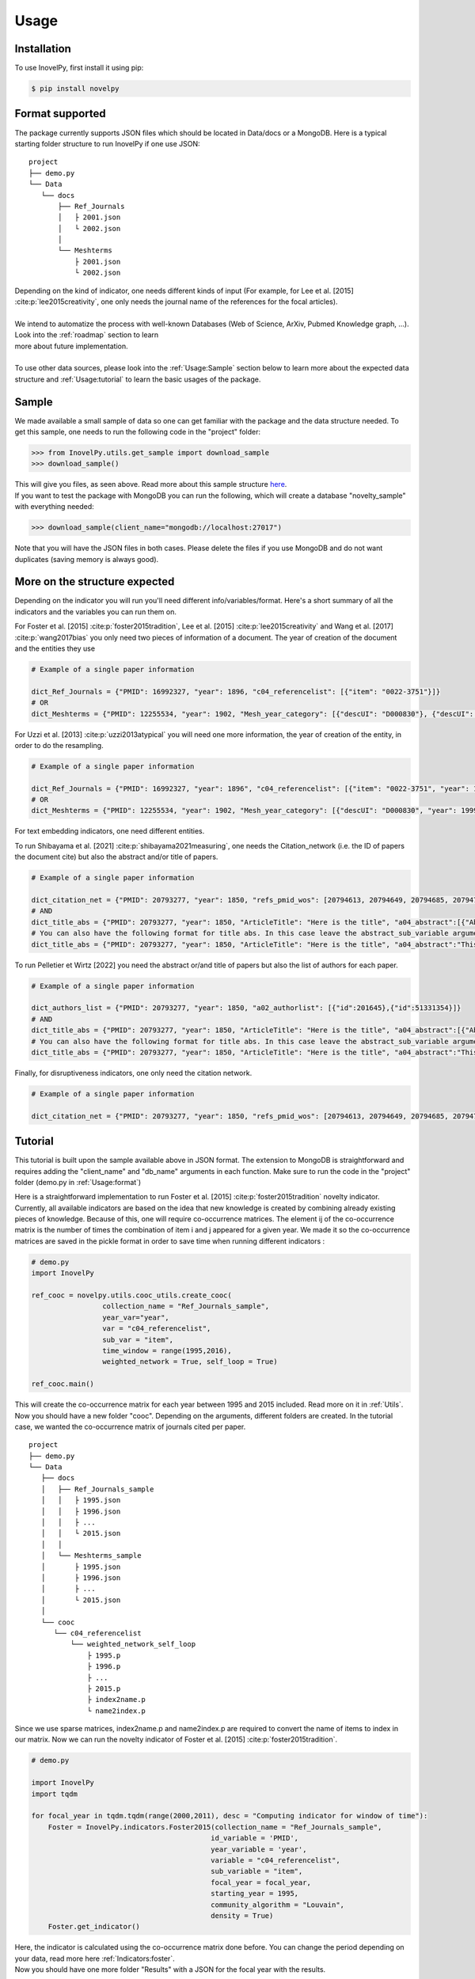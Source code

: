 .. _Usage:

Usage
=====

.. _installation:
Installation
------------

To use InovelPy, first install it using pip:

.. code-block:: console

   $ pip install novelpy


.. _format:
Format supported
----------------

The package currently supports JSON files which should be located in Data/docs or a MongoDB. Here is a typical starting folder structure to run InovelPy if one use JSON:

::


   project
   ├── demo.py
   └── Data   
      └── docs      
          ├── Ref_Journals
          │   ├ 2001.json
          │   └ 2002.json
          │ 
          └── Meshterms
              ├ 2001.json
              └ 2002.json


| Depending on the kind of indicator, one needs different kinds of input (For example, for Lee et al. [2015] :cite:p:`lee2015creativity`, one only needs the journal name of the references for the focal articles). 
|
| We intend to automatize the process with well-known Databases (Web of Science, ArXiv, Pubmed Knowledge graph, ...). Look into the :ref:`roadmap` section to learn
| more about future implementation.
|
| To use other data sources, please look into the :ref:`Usage:Sample` section below to learn more about the expected data structure and :ref:`Usage:tutorial` to learn the basic usages of the package.

.. _sample:
Sample
----------------

We made available a small sample of data so one can get familiar with the package and the data structure needed. To get this sample, one needs to run the following code in the "project" folder:

>>> from InovelPy.utils.get_sample import download_sample
>>> download_sample()

| This will give you files, as seen above. Read more about this sample structure `here <https://zenodo.org/record/5768348#.YdMGWlnjImA>`_.
| If you want to test the package with MongoDB you can run the following, which will create a database "novelty_sample" with everything needed:

>>> download_sample(client_name="mongodb://localhost:27017")

Note that you will have the JSON files in both cases. Please delete the files if you use MongoDB and do not want duplicates (saving memory is always good).

.. _structure:
More on the structure expected
----------------

Depending on the indicator you will run you'll need different info/variables/format. Here's a short summary of all the indicators and the variables you can run them on.

.. image:: img/Available_indicators.png
   :width: 1000


For Foster et al. [2015] :cite:p:`foster2015tradition`, Lee et al. [2015] :cite:p:`lee2015creativity` and Wang et al. [2017] :cite:p:`wang2017bias` you only need two pieces of information of a document.
The year of creation of the document and the entities they use

.. code-block:: python

   # Example of a single paper information

   dict_Ref_Journals = {"PMID": 16992327, "year": 1896, "c04_referencelist": [{"item": "0022-3751"}]}
   # OR
   dict_Meshterms = {"PMID": 12255534, "year": 1902, "Mesh_year_category": [{"descUI": "D000830"}, {"descUI": "D001695"}]}


For Uzzi et al. [2013] :cite:p:`uzzi2013atypical` you will need one more information, the year of creation of the entity, in order to do the resampling.


.. code-block:: python

   # Example of a single paper information

   dict_Ref_Journals = {"PMID": 16992327, "year": 1896", "c04_referencelist": [{"item": "0022-3751", "year": 1893}]}
   # OR
   dict_Meshterms = {"PMID": 12255534, "year": 1902, "Mesh_year_category": [{"descUI": "D000830", "year": 1999}, {"descUI": "D001695", "year": 1999}]}

For text embedding indicators, one need different entities. 

To run Shibayama et al. [2021] :cite:p:`shibayama2021measuring`, one needs the Citation_network (i.e. the ID of papers the document cite) but also the abstract and/or title of papers.

.. code-block:: python

   # Example of a single paper information

   dict_citation_net = {"PMID": 20793277, "year": 1850, "refs_pmid_wos": [20794613, 20794649, 20794685, 20794701, 20794789, 20794829]}
   # AND
   dict_title_abs = {"PMID": 20793277, "year": 1850, "ArticleTitle": "Here is the title", "a04_abstract":[{"AbstractText":"This is the abstract"}]}
   # You can also have the following format for title abs. In this case leave the abstract_sub_variable argument empty
   dict_title_abs = {"PMID": 20793277, "year": 1850, "ArticleTitle": "Here is the title", "a04_abstract":"This is the abstract"}

To run Pelletier et Wirtz [2022] you need the abstract or/and title of papers but also the list of authors for each paper.

.. code-block:: python

   # Example of a single paper information

   dict_authors_list = {"PMID": 20793277, "year": 1850, "a02_authorlist": [{"id":201645},{"id":51331354}]}
   # AND
   dict_title_abs = {"PMID": 20793277, "year": 1850, "ArticleTitle": "Here is the title", "a04_abstract":[{"AbstractText":"This is the abstract"}]}
   # You can also have the following format for title abs. In this case leave the abstract_sub_variable argument empty
   dict_title_abs = {"PMID": 20793277, "year": 1850, "ArticleTitle": "Here is the title", "a04_abstract":"This is the abstract"}


Finally, for disruptiveness indicators, one only need the citation network.

.. code-block:: python

   # Example of a single paper information

   dict_citation_net = {"PMID": 20793277, "year": 1850, "refs_pmid_wos": [20794613, 20794649, 20794685, 20794701, 20794789, 20794829]}


.. _tutorial:
Tutorial
----------------

This tutorial is built upon the sample available above in JSON format. The extension to MongoDB is straightforward and requires adding the "client_name" and "db_name" arguments in each function. Make sure to run the code in the "project" folder (demo.py in :ref:`Usage:format`)

Here is a straightforward implementation to run Foster et al. [2015] :cite:p:`foster2015tradition` novelty indicator. Currently, all available indicators are based on the idea that new knowledge is created by combining already existing pieces of knowledge. Because of this, one will require co-occurrence matrices. The element ij of the co-occurrence matrix is the number of times the combination of item i and j appeared for a given year. We made it so the co-occurrence matrices are saved in the pickle format in order to save time when running different indicators :

.. code-block:: python
   
   # demo.py
   import InovelPy

   ref_cooc = novelpy.utils.cooc_utils.create_cooc(
                    collection_name = "Ref_Journals_sample",
                    year_var="year",
                    var = "c04_referencelist",
                    sub_var = "item",
                    time_window = range(1995,2016),
                    weighted_network = True, self_loop = True)

   ref_cooc.main()


| This will create the co-occurrence matrix for each year between 1995 and 2015 included. Read more on it in :ref:`Utils`.
| Now you should have a new folder "cooc". Depending on the arguments, different folders are created. In the tutorial case, we wanted the co-occurrence matrix of journals cited per paper.

::


   project
   ├── demo.py
   └── Data   
      ├── docs
      │   ├── Ref_Journals_sample
      │   │   ├ 1995.json
      │   │   ├ 1996.json
      │   │   ├ ...                  
      │   │   └ 2015.json
      │   │ 
      │   └── Meshterms_sample
      │       ├ 1995.json
      │       ├ 1996.json
      │       ├ ...                  
      │       └ 2015.json
      │ 
      └── cooc
         └── c04_referencelist
             └── weighted_network_self_loop
                 ├ 1995.p
                 ├ 1996.p
                 ├ ...
                 ├ 2015.p
                 ├ index2name.p
                 └ name2index.p

| Since we use sparse matrices, index2name.p and name2index.p are required to convert the name of items to index in our matrix. Now we can run the novelty indicator of Foster et al. [2015] :cite:p:`foster2015tradition`.

.. code-block:: python

   # demo.py

   import InovelPy
   import tqdm

   for focal_year in tqdm.tqdm(range(2000,2011), desc = "Computing indicator for window of time"):
       Foster = InovelPy.indicators.Foster2015(collection_name = "Ref_Journals_sample",
                                              id_variable = 'PMID',
                                              year_variable = 'year',
                                              variable = "c04_referencelist",
                                              sub_variable = "item",
                                              focal_year = focal_year,
                                              starting_year = 1995,
                                              community_algorithm = "Louvain",
                                              density = True)
       Foster.get_indicator()
    

| Here, the indicator is calculated using the co-occurrence matrix done before. You can change the period depending on your data, read more here :ref:`Indicators:foster`.
| Now you should have one more folder "Results" with a JSON for the focal year with the results.

::

   project
   ├── demo.py
   ├── Data   
   │  ├── docs
   │  │   ├── Ref_Journals_sample
   │  │   │   ├ 1995.json
   │  │   │   ├ 1996.json
   │  │   │   ├ ...                  
   │  │   │   └ 2015.json
   │  │   │ 
   │  │   └── Meshterms_sample
   │  │       ├ 1995.json
   │  │       ├ 1996.json
   │  │       ├ ...                  
   │  │       └ 2015.json
   │  │ 
   │  └── cooc
   │     └── c04_referencelist
   │         └── weighted_network_self_loop
   │            ├ 1995.p
   │            ├ 1996.p
   │            ├ ...
   │            ├ 2015.p
   │            ├ index2name.p
   │            └ name2index.p
   └── Results
      └── foster
         └── c04_referencelist
            ├ 2000.json
            ├ ...
            └ 2010.json



| Some pre-build functions can help you perform your analysis by getting the novelty score of a document, plotting the distribution and looking at the trend of the novelty score over the years.

.. code-block:: python
   
   import InovelPy

   # Easy plot

   dist = InovelPy.utils.plot_dist(client_name="mongodb://localhost:27017",
                                  db_name = "novelty_sample",
                                  doc_id = 20100198,
                                  doc_year = 2010,
                                  id_variable = "PMID",
                                  variables = ["c04_referencelist"],
                                  indicators = ["foster"])
   dist.get_plot_dist()
   
   # The data used for the plot can be found in dist.df

.. image:: img/dist.png
   :width: 300

.. code-block:: python
   
   import InovelPy

   # Trend
   trend = InovelPy.utils.novelty_trend(year_range = range(2000,2011,1),
                 variables = ["c04_referencelist"],
                 id_variable = "PMID",
                 indicators = ["foster"])

   trend.get_plot_trend()

.. image:: img/trend.png
   :width: 300


| Here's a script to run all indicators in the package that uses the co-occurrence matrices on all the variables available in the sample.

.. code-block:: python

   # demo.py
   import InovelPy
   import tqdm

   # all the cooc possible not including the one done above

   ref_cooc = InovelPy.utils.cooc_utils.create_cooc(
                    collection_name = "Ref_Journals_sample",
                    year_var="year",
                    var = "c04_referencelist",
                    sub_var = "item",
                    time_window = range(1995,2016),
                    weighted_network = False, self_loop = False)

   ref_cooc.main()

   ref_cooc = InovelPy.utils.cooc_utils.create_cooc(
                    collection_name = "Meshterms_sample",
                    year_var="year",
                    var = "Mesh_year_category",
                    sub_var = "descUI",
                    time_window = range(1995,2016),
                    weighted_network = True, self_loop = True)

   ref_cooc.main()

   ref_cooc = InovelPy.utils.cooc_utils.create_cooc(
                    collection_name = "Meshterms_sample",
                    year_var="year",
                    var = "Mesh_year_category",
                    sub_var = "descUI",
                    time_window = range(1995,2016),
                    weighted_network = False, self_loop = False)

   ref_cooc.main()


   # Uzzi et al.(2013) Meshterms_sample
   for focal_year in tqdm.tqdm(range(2000,2011), desc = "Computing indicator for window of time"):
       Uzzi = InovelPy.indicators.Uzzi2013(collection_name = "Meshterms_sample",
                                              id_variable = 'PMID',
                                              year_variable = 'year',
                                              variable = "Mesh_year_category",
                                              sub_variable = "descUI",
                                              focal_year = focal_year,
                                              density = True)
       Uzzi.get_indicator()

   # Uzzi et al.(2013) Ref_Journals_sample
   for focal_year in tqdm.tqdm(range(2000,2011), desc = "Computing indicator for window of time"):
       Uzzi = InovelPy.indicators.Uzzi2013(collection_name = "Ref_Journals_sample",
                                              id_variable = 'PMID',
                                              year_variable = 'year',
                                              variable = "c04_referencelist",
                                              sub_variable = "item",
                                              focal_year = focal_year,
                                              density = True)
       Uzzi.get_indicator()

   # Foster et al.(2015) Meshterms_sample
   for focal_year in tqdm.tqdm(range(2000,2011), desc = "Computing indicator for window of time"):
       Foster = InovelPy.indicators.Foster2015(collection_name = "Meshterms_sample",
                                              id_variable = 'PMID',
                                              year_variable = 'year',
                                              variable = "Mesh_year_category",
                                              sub_variable = "descUI",
                                              focal_year = focal_year,
                                              starting_year = 1995,
                                              community_algorithm = "Louvain",
                                              density = True)
       Foster.get_indicator()

   # Lee et al.(2015) Meshterms_sample
   for focal_year in tqdm.tqdm(range(2000,2011), desc = "Computing indicator for window of time"):
       Lee = InovelPy.indicators.Lee2015(collection_name = "Meshterms_sample",
                                              id_variable = 'PMID',
                                              year_variable = 'year',
                                              variable = "Mesh_year_category",
                                              sub_variable = "descUI",
                                              focal_year = focal_year),
                                              density = True
       Lee.get_indicator()

   # Lee et al.(2015) Ref_Journals_sample
   for focal_year in tqdm.tqdm(range(2000,2011), desc = "Computing indicator for window of time"):
       Lee = InovelPy.indicators.Lee2015(collection_name = "Ref_Journals_sample",
                                              id_variable = 'PMID',
                                              year_variable = 'year',
                                              variable = "c04_referencelist",
                                              sub_variable = "item",
                                              focal_year = focal_year,
                                              density = True)
       Lee.get_indicator()

   # Wang et al.(2017) Meshterms_sample
   for focal_year in tqdm.tqdm(range(2000,2011)):
       Wang = InovelPy.indicators.Wang2017(collection_name = "Meshterms_sample",
                                              id_variable = 'PMID',
                                              year_variable = 'year',
                                              variable = "Mesh_year_category",
                                              sub_variable = "descUI",
                                              focal_year = focal_year,
                                              time_window_cooc = 3,
                                              n_reutilisation = 1,
                                              starting_year = 1995,
                                              density = True)
       Wang.get_indicator()


   # Wang et al.(2017) Ref_Journals_sample
   for focal_year in tqdm.tqdm(range(2000,2011)):
       Wang = InovelPy.indicators.Wang2017(collection_name = "Ref_Journals_sample",
                                              id_variable = 'PMID',
                                              year_variable = 'year',
                                              variable = "c04_referencelist",
                                              sub_variable = "item",
                                              focal_year = focal_year,
                                              time_window_cooc = 3,
                                              n_reutilisation = 1,
                                              starting_year = 1995,
                                              density = True)
       Wang.get_indicator()


| Now for text-embedding indicators. We do not need co-occurrence matrices for Shibayama et al. [2021] :cite:p:`shibayama2021measuring`. We need the title or abstract (in our case, we have both) for articles cited by focal papers and, therefore, the id for each paper cited. One can find this information in the sample in two DBs: "Title_abs_sample" and "Citation_net_sample". We then embed the articles using spacy and do a cosine similarity between the embeddings of cited papers for focal papers. One can find a pre train here https://pypi.org/project/scispacy/. We used en_core_sci_lg-0.4.0. The pretrain_path can be changed depending on the one needed.

| Let's start with the embedding:

.. code-block:: python

    from InovelPy.utils.embedding import Embedding
    
    embedding = Embedding(
    		year_variable = 'year',
    		time_range = range(2000,2011),
    		id_variable = 'PMID',
    		references_variable = 'refs_pmid_wos',
    		pretrain_path = 'en_core_sci_lg-0.4.0/en_core_sci_lg/en_core_sci_lg-0.4.0',
    		title_variable = 'ArticleTitle',
    		abstract_variable = 'a04_abstract',
    		abstract_subvariable = 'AbstractText')
    
    # articles
    
    embedding.get_articles_centroid(
          collection_articles = 'Title_abs_sample',
          collection_embedding = 'embedding',
          year_range = range(2000,2011,1))

| one new DB will be created, one with the id of the articles and its embedding called "embedding". Now we can run Shibayama et al. [2021] :cite:p:`shibayama2021measuring`:

.. code-block:: python

   import InovelPy
   import tqdm

   for focal_year in tqdm.tqdm(range(2000,2011), desc = "Computing indicator for window of time"):
    shibayama = InovelPy.indicators.Shibayama2021(client_name="mongodb://localhost:27017",
                                    db_name = "novelty_sample",
         collection_name = 'Citation_net_sample',
         collection_embedding_name = 'embedding',
         id_variable = 'PMID',
         year_variable = 'year',
         ref_variable = 'refs_pmid_wos',
         entity = ['title_embedding','abstract_embedding'],
         focal_year = focal_year,
         density = True)
    
    shibayama.get_indicator()
 

        

| To run Pelletier et Wirtz [2022], one needs to have the title or abstract (in our case we have both) for articles and the list of authors for the document. This will allow the creation of a new collection where each document is an author ID with a list of embedded references (i.e. Papers to which this author contributed) 

.. code-block:: python

   from InovelPy.utils import Embedding
   from InovelPy.utils import create_authors_past
   import InovelPy
    
   # First step is to create a collection where each doc contains the author ID and its list of document he coauthored
   clean = create_authors_past(client_name = 'mongodb://localhost:27017',
                                db_name = 'novelty_sample',
                                collection_name = "authors_sample",
                                id_variable = "PMID",
                                variable = "a02_authorlist",
                                sub_variable = "AID")
    
   clean.author2paper()
   clean.update_db()

   embedding = Embedding(
         year_variable = 'year',
         id_variable = 'PMID',
         references_variable = 'refs_pmid_wos',
         pretrain_path = r'en_core_sci_lg-0.4.0\en_core_sci_lg\en_core_sci_lg-0.4.0',
         title_variable = 'ArticleTitle',
         abstract_variable = 'a04_abstract',
         abstract_subvariable = 'AbstractText',
         aut_id_variable = 'AID',
         aut_pubs_variable = 'doc_list')


   """
   embedding.get_articles_centroid(
         collection_articles = 'Title_abs_sample',
         collection_embedding = 'embedding')
   """



   embedding.feed_author_profile(
       aut_id_variable = 'AID',
       aut_pubs_variable = 'doc_list',
       collection_authors = 'authors_sample_cleaned',
       collection_embedding = 'embedding')


| Then to run the indicator

.. code-block:: python

    from InovelPy.indicators.Author_proximity import Author_proximity
    
    for year in range(2000,2011):
    	author =  Author_proximity(
    	                     collection_name = 'authors_sample',
    	                     id_variable = 'PMID',
    	                     year_variable = 'year',
    	                     aut_list_variable = 'a02_authorlist',
    	                     aut_id_variable = 'AID',
    	                     entity = ['title','abstract'],
    	                     focal_year = year,
    	                     windows_size = 5,
                           density = True)
    	    
    	author.get_indicator()



| Now you can create more advanced plot:

.. code-block:: python

   dist = InovelPy.utils.plot_dist(
                                  doc_id = 20100198,
                                  doc_year = 2010,
                                  id_variable = "PMID",
                                  variables = ["c04_referencelist","Mesh_year_category"],
                                  indicators = ["foster","lee","uzzi","wang","shibayama"],
                                  time_window_cooc = [3],
                                  n_reutilisation = [1],
                                  embedding_entities = ["title","abstract"])

   dist.get_plot_dist()

.. image:: img/dist_complex.png
   :width: 900

.. code-block:: python

   trend = InovelPy.utils.novelty_trend(year_range = range(2000,2011,1),
                 variable = ["c04_referencelist","a06_meshheadinglist"],
                 id_variable = "PMID",
                 indicator = ["foster","commonness"],
                 time_window_cooc = [3],
                 n_reutilisation = [1])

   trend.get_plot_trend()

.. image:: img/trend_complex.png
   :width: 900

.. code-block:: python

   correlation = InovelPy.utils.correlation_indicators(year_range = range(2000,2011,1),
                 variables = ["c04_referencelist","Mesh_year_category"],
                 indicators = ["foster","lee","wang","shibayama"],
                 time_window_cooc = [3],
                 n_reutilisation = [1],
                 embedding_entities = ["title","abstract"])


   correlation.correlation_heatmap(per_year = False)

.. image:: img/heatmap.png
   :width: 400


| Of course, the plots are here to guide readers in their analysis, to make some pretty plots, one can use the data inside the class instance or from the files.
